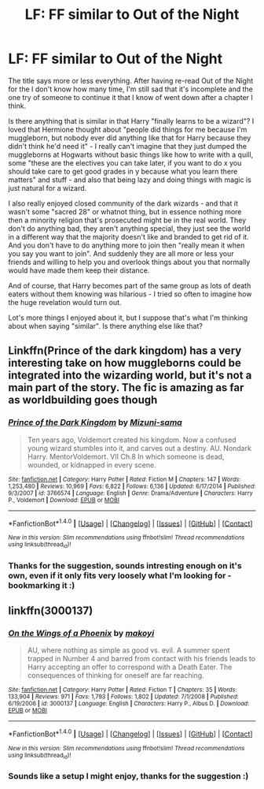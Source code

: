#+TITLE: LF: FF similar to Out of the Night

* LF: FF similar to Out of the Night
:PROPERTIES:
:Author: shiras_reddit
:Score: 13
:DateUnix: 1495195898.0
:DateShort: 2017-May-19
:FlairText: Request
:END:
The title says more or less everything. After having re-read Out of the Night for the I don't know how many time, I'm still sad that it's incomplete and the one try of someone to continue it that I know of went down after a chapter I think.

Is there anything that is similar in that Harry "finally learns to be a wizard"? I loved that Hermione thought about "people did things for me because I'm muggleborn, but nobody ever did anything like that for Harry because they didn't think he'd need it" - I really can't imagine that they just dumped the muggleborns at Hogwarts without basic things like how to write with a quill, some "these are the electives you can take later, if you want to do x you should take care to get good grades in y because what you learn there matters" and stuff - and also that being lazy and doing things with magic is just natural for a wizard.

I also really enjoyed closed community of the dark wizards - and that it wasn't some "sacred 28" or whatnot thing, but in essence nothing more then a minority religion that's prosecuted might be in the real world. They don't do anything bad, they aren't anything special, they just see the world in a different way that the majority doesn't like and branded to get rid of it. And you don't have to do anything more to join then "really mean it when you say you want to join". And suddenly they are all more or less your friends and willing to help you and overlook things about you that normally would have made them keep their distance.

And of course, that Harry becomes part of the same group as lots of death eaters without them knowing was hilarious - I tried so often to imagine how the huge revelation would turn out.

Lot's more things I enjoyed about it, but I suppose that's what I'm thinking about when saying "similar". Is there anything else like that?


** Linkffn(Prince of the dark kingdom) has a very interesting take on how muggleborns could be integrated into the wizarding world, but it's not a main part of the story. The fic is amazing as far as worldbuilding goes though
:PROPERTIES:
:Author: heavy__rain
:Score: 2
:DateUnix: 1495209889.0
:DateShort: 2017-May-19
:END:

*** [[http://www.fanfiction.net/s/3766574/1/][*/Prince of the Dark Kingdom/*]] by [[https://www.fanfiction.net/u/1355498/Mizuni-sama][/Mizuni-sama/]]

#+begin_quote
  Ten years ago, Voldemort created his kingdom. Now a confused young wizard stumbles into it, and carves out a destiny. AU. Nondark Harry. MentorVoldemort. VII Ch.8 In which someone is dead, wounded, or kidnapped in every scene.
#+end_quote

^{/Site/: [[http://www.fanfiction.net/][fanfiction.net]] *|* /Category/: Harry Potter *|* /Rated/: Fiction M *|* /Chapters/: 147 *|* /Words/: 1,253,480 *|* /Reviews/: 10,969 *|* /Favs/: 6,822 *|* /Follows/: 6,136 *|* /Updated/: 6/17/2014 *|* /Published/: 9/3/2007 *|* /id/: 3766574 *|* /Language/: English *|* /Genre/: Drama/Adventure *|* /Characters/: Harry P., Voldemort *|* /Download/: [[http://www.ff2ebook.com/old/ffn-bot/index.php?id=3766574&source=ff&filetype=epub][EPUB]] or [[http://www.ff2ebook.com/old/ffn-bot/index.php?id=3766574&source=ff&filetype=mobi][MOBI]]}

--------------

*FanfictionBot*^{1.4.0} *|* [[[https://github.com/tusing/reddit-ffn-bot/wiki/Usage][Usage]]] | [[[https://github.com/tusing/reddit-ffn-bot/wiki/Changelog][Changelog]]] | [[[https://github.com/tusing/reddit-ffn-bot/issues/][Issues]]] | [[[https://github.com/tusing/reddit-ffn-bot/][GitHub]]] | [[[https://www.reddit.com/message/compose?to=tusing][Contact]]]

^{/New in this version: Slim recommendations using/ ffnbot!slim! /Thread recommendations using/ linksub(thread_id)!}
:PROPERTIES:
:Author: FanfictionBot
:Score: 1
:DateUnix: 1495209905.0
:DateShort: 2017-May-19
:END:


*** Thanks for the suggestion, sounds intresting enough on it's own, even if it only fits very loosely what I'm looking for - bookmarking it :)
:PROPERTIES:
:Author: shiras_reddit
:Score: 1
:DateUnix: 1495278268.0
:DateShort: 2017-May-20
:END:


** linkffn(3000137)
:PROPERTIES:
:Author: Lord_Anarchy
:Score: 1
:DateUnix: 1495217385.0
:DateShort: 2017-May-19
:END:

*** [[http://www.fanfiction.net/s/3000137/1/][*/On the Wings of a Phoenix/*]] by [[https://www.fanfiction.net/u/944495/makoyi][/makoyi/]]

#+begin_quote
  AU, where nothing as simple as good vs. evil. A summer spent trapped in Number 4 and barred from contact with his friends leads to Harry accepting an offer to correspond with a Death Eater. The consequences of thinking for oneself are far reaching.
#+end_quote

^{/Site/: [[http://www.fanfiction.net/][fanfiction.net]] *|* /Category/: Harry Potter *|* /Rated/: Fiction T *|* /Chapters/: 35 *|* /Words/: 133,904 *|* /Reviews/: 971 *|* /Favs/: 1,793 *|* /Follows/: 1,802 *|* /Updated/: 7/1/2008 *|* /Published/: 6/19/2006 *|* /id/: 3000137 *|* /Language/: English *|* /Characters/: Harry P., Albus D. *|* /Download/: [[http://www.ff2ebook.com/old/ffn-bot/index.php?id=3000137&source=ff&filetype=epub][EPUB]] or [[http://www.ff2ebook.com/old/ffn-bot/index.php?id=3000137&source=ff&filetype=mobi][MOBI]]}

--------------

*FanfictionBot*^{1.4.0} *|* [[[https://github.com/tusing/reddit-ffn-bot/wiki/Usage][Usage]]] | [[[https://github.com/tusing/reddit-ffn-bot/wiki/Changelog][Changelog]]] | [[[https://github.com/tusing/reddit-ffn-bot/issues/][Issues]]] | [[[https://github.com/tusing/reddit-ffn-bot/][GitHub]]] | [[[https://www.reddit.com/message/compose?to=tusing][Contact]]]

^{/New in this version: Slim recommendations using/ ffnbot!slim! /Thread recommendations using/ linksub(thread_id)!}
:PROPERTIES:
:Author: FanfictionBot
:Score: 1
:DateUnix: 1495217416.0
:DateShort: 2017-May-19
:END:


*** Sounds like a setup I might enjoy, thanks for the suggestion :)
:PROPERTIES:
:Author: shiras_reddit
:Score: 1
:DateUnix: 1495278330.0
:DateShort: 2017-May-20
:END:
